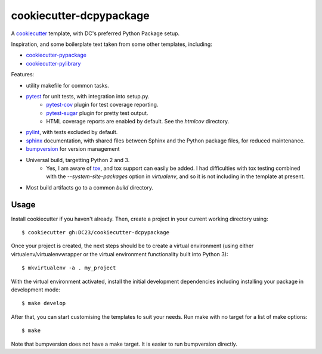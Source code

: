 ========================
cookiecutter-dcpypackage
========================

A `cookiecutter <https://github.com/audreyr/cookiecutter>`_ template, with DC's
preferred Python Package setup.

Inspiration, and some boilerplate text taken from some other templates,
including:

- `cookiecutter-pypackage <https://github.com/audreyr/cookiecutter-pypackage>`_
- `cookiecutter-pylibrary <https://github.com/ionelmc/cookiecutter-pylibrary>`_

Features:

- utility makefile for common tasks.
- `pytest <http://pytest.org/latest/>`_ for unit tests, with integration into setup.py.
    - `pytest-cov <https://pypi.python.org/pypi/pytest-cov>`_ plugin for test coverage reporting.
    - `pytest-sugar <https://pypi.python.org/pypi/pytest-sugar>`_ plugin for pretty test output.
    - HTML coverage reports are enabled by default. See the `htmlcov` directory.
- `pylint <http://docs.pylint.org>`_, with tests excluded by default.
- `sphinx <http://sphinx-doc.org/index.html>`_ documentation, with shared files between Sphinx and the Python package files, for reduced maintenance.
- `bumpversion <https://pypi.python.org/pypi/bumpversion>`_ for version management
- Universal build, targetting Python 2 and 3.
    - Yes, I am aware of `tox <http://tox.readthedocs.org/en/latest/index.html>`_, and tox support can easily be added. I had
      difficulties with tox testing combined with the `--system-site-packages`
      option in `virtualenv`, and so it is not including in the template at
      present.
- Most build artifacts go to a common `build` directory.

Usage
-----

Install cookiecutter if you haven't already. Then, create a project in your current working directory using::

    $ cookiecutter gh:DC23/cookiecutter-dcpypackage

Once your project is created, the next steps should be to create a virtual
environment (using either virtualenv/virtualenvwrapper or the virtual
environment functionality built into Python 3)::

    $ mkvirtualenv -a . my_project

With the virtual environment activated, install the initial development
dependencies including installing your package in development mode::

    $ make develop

After that, you can start customising the templates to suit your needs. Run make
with no target for a list of make options::

    $ make

Note that bumpversion does not have a make target. It is easier to run
bumpversion directly.
